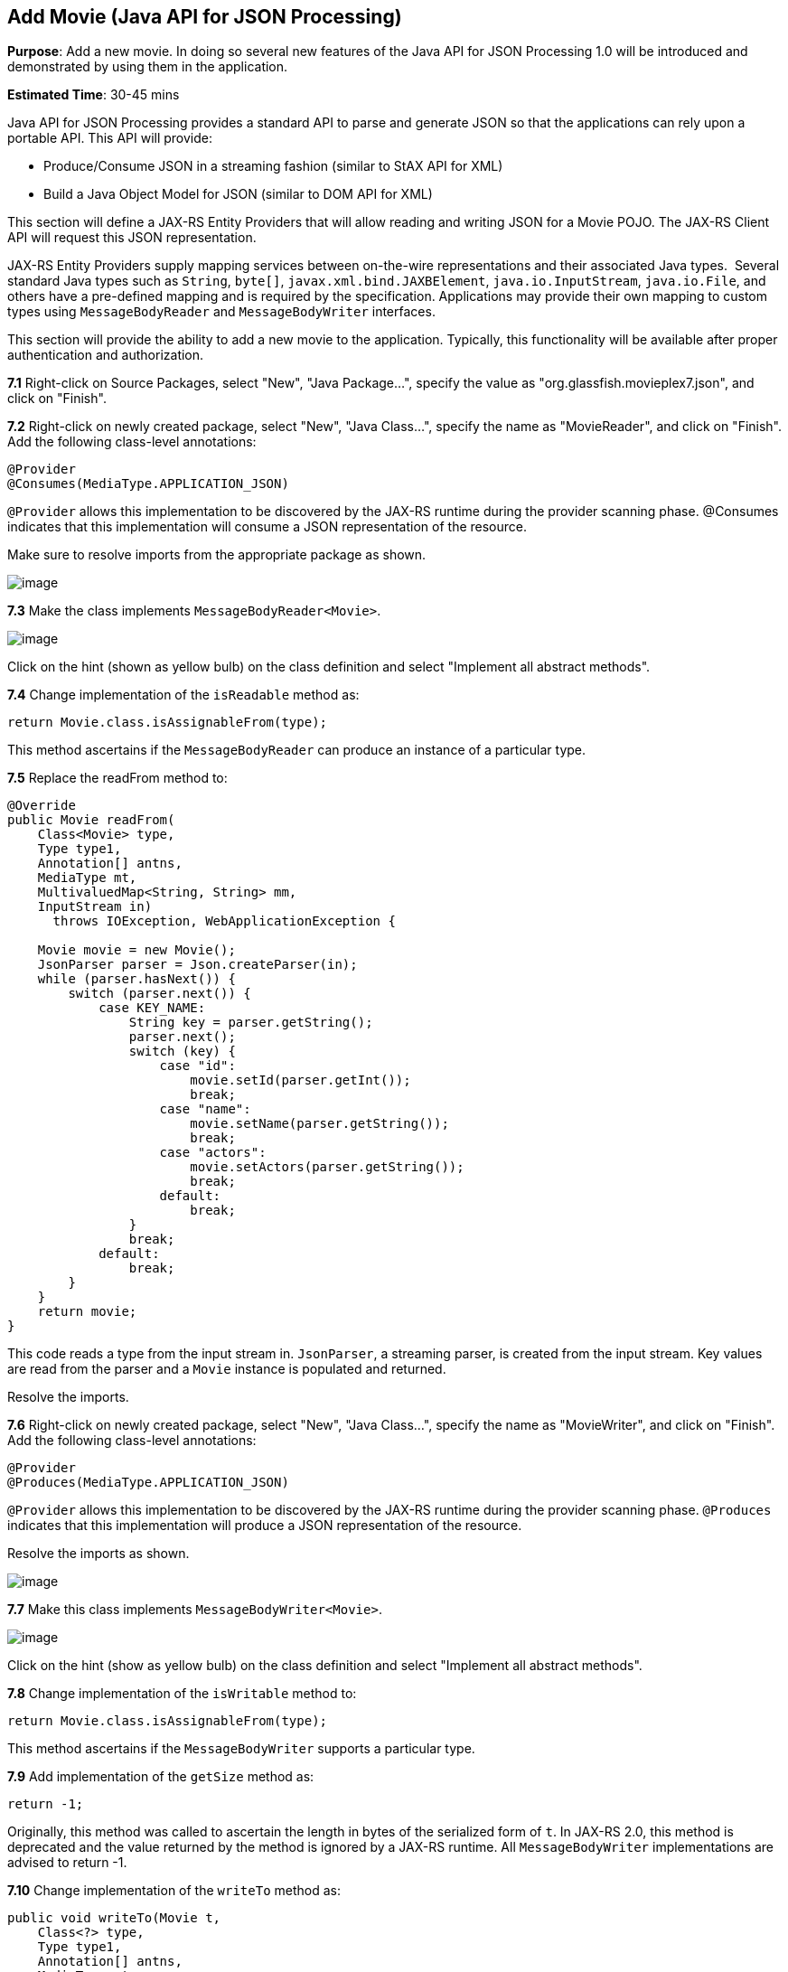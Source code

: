 [[json]]
== Add Movie (Java API for JSON Processing)

*Purpose*: Add a new movie. In doing so several new features of the Java
API for JSON Processing 1.0 will be introduced and demonstrated by using
them in the application.

*Estimated Time*: 30-45 mins

Java API for JSON Processing provides a standard API to parse and
generate JSON so that the applications can rely upon a portable API.
This API will provide:

* Produce/Consume JSON in a streaming fashion (similar to StAX API for XML)
* Build a Java Object Model for JSON (similar to DOM API for XML)

This section will define a JAX-RS Entity Providers that will allow
reading and writing JSON for a Movie POJO. The JAX-RS Client API will
request this JSON representation.

JAX-RS Entity Providers supply mapping services between on-the-wire
representations and their associated Java types.  Several standard Java
types such as `String`, `byte[]`, `javax.xml.bind.JAXBElement`,
`java.io.InputStream`, `java.io.File`, and others have a pre-defined mapping
and is required by the specification. Applications may provide their own
mapping to custom types using `MessageBodyReader` and `MessageBodyWriter`
interfaces.

This section will provide the ability to add a new movie to the
application. Typically, this functionality will be available after
proper authentication and authorization.

*7.1* Right-click on Source Packages, select "New", "Java Package…",
specify the value as "org.glassfish.movieplex7.json", and click on
"Finish".

*7.2* Right-click on newly created package, select "New", "Java Class…",
specify the name as "MovieReader", and click on "Finish". Add the
following class-level annotations:

[source, java]
----
@Provider
@Consumes(MediaType.APPLICATION_JSON)
----

`@Provider` allows this implementation to be discovered by the JAX-RS
runtime during the provider scanning phase. @Consumes indicates that
this implementation will consume a JSON representation of the resource.

Make sure to resolve imports from the appropriate package as shown.

image:images/7.2-imports.png[image]

*7.3* Make the class implements `MessageBodyReader<Movie>`.

image:images/7.3-implements.png[image]

Click on the hint (shown as yellow bulb) on the class definition and
select "Implement all abstract methods".

*7.4* Change implementation of the `isReadable` method as:

[source, java]
return Movie.class.isAssignableFrom(type);

This method ascertains if the `MessageBodyReader` can produce an instance
of a particular type.

*7.5* Replace the readFrom method to:

[source, java]
----
@Override
public Movie readFrom(
    Class<Movie> type,
    Type type1,
    Annotation[] antns,
    MediaType mt,
    MultivaluedMap<String, String> mm,
    InputStream in)
      throws IOException, WebApplicationException {

    Movie movie = new Movie();
    JsonParser parser = Json.createParser(in);
    while (parser.hasNext()) {
        switch (parser.next()) {
            case KEY_NAME:
                String key = parser.getString();
                parser.next();
                switch (key) {
                    case "id":
                        movie.setId(parser.getInt());
                        break;
                    case "name":
                        movie.setName(parser.getString());
                        break;
                    case "actors":
                        movie.setActors(parser.getString());
                        break;
                    default:
                        break;
                }
                break;
            default:
                break;
        }
    }
    return movie;
}
----

This code reads a type from the input stream in. `JsonParser`, a streaming
parser, is created from the input stream. Key values are read from the
parser and a `Movie` instance is populated and returned.

Resolve the imports.

*7.6* Right-click on newly created package, select "New", "Java Class…",
specify the name as "MovieWriter", and click on "Finish". Add the
following class-level annotations:

[source, java]
----
@Provider
@Produces(MediaType.APPLICATION_JSON)
----

`@Provider` allows this implementation to be discovered by the JAX-RS
runtime during the provider scanning phase. `@Produces` indicates that
this implementation will produce a JSON representation of the resource.

Resolve the imports as shown.

image:images/7.6-imports.png[image]

*7.7* Make this class implements `MessageBodyWriter<Movie>`.

image:images/7.7-implements.png[image]

Click on the hint (show as yellow bulb) on the class definition and
select "Implement all abstract methods".

*7.8* Change implementation of the `isWritable` method to:

[source, java]
return Movie.class.isAssignableFrom(type);

This method ascertains if the `MessageBodyWriter` supports a particular
type.

*7.9* Add implementation of the `getSize` method as:

[source, java]
return -1;

Originally, this method was called to ascertain the length in bytes of
the serialized form of `t`. In JAX-RS 2.0, this method is deprecated and
the value returned by the method is ignored by a JAX-RS runtime. All
`MessageBodyWriter` implementations are advised to return -1.

*7.10* Change implementation of the `writeTo` method as:

[source, java]
----
public void writeTo(Movie t,
    Class<?> type,
    Type type1,
    Annotation[] antns,
    MediaType mt,
    MultivaluedMap<String, Object> mm,
    OutputStream out)
        throws IOException, WebApplicationException \{

    JsonGenerator gen = Json.createGenerator(out);
    gen.writeStartObject()
        .write("id", t.getId())
        .write("name", t.getName())
        .write("actors", t.getActors())
        .writeEnd();
        gen.flush();
}
----

This method writes a type to an HTTP message. JsonGenerator writes JSON
data to an output stream in a streaming way. Overloaded write methods
are used to write different data types to the stream.

Resolve the imports.

*7.11* In "Web Pages", right-click on "client" folder, select "New",
"Facelets Template Client".

Give the File Name as "addmovie". Click on "Browse…" next to
"Template:", expand "Web Pages", "WEB-INF", select "template.xhtml", and
click on "Select File". Click on "Finish".

In this file, remove `<ui:define>` sections where name attribute value is
"top" and "left". These sections are inherited from the template.

Replace the content inside `<ui:define>` with "content" with the code
fragment shown below:

[source, xml]
----
<h1>Add a New Movie</h1>
<h:form>
    <table cellpadding="5" cellspacing="5">
        <tr>
            <th align="left">Movie Id:</th>
            <td><h:inputText value="#{movieBackingBean.movieId}"/></td>
        </tr>
        <tr>
            <th align="left">Movie Name:</th>
            <td><h:inputText value="#{movieBackingBean.movieName}"/> </td>
        </tr>
        <tr>
            <th align="left">Movie Actors:</th>
            <td><h:inputText value="#{movieBackingBean.actors}"/></td>
        </tr>
    </table>
    <h:commandButton
        value="Add"
        action="movies"
        actionListener="#{movieClientBean.addMovie()}"/>
</h:form>
----

This code creates a form to accept input of `id`, `name`, and `actors` of a
movie. These values are bound to fields in `MovieBackingBean`. The click
of command button invokes the addMovie method from `MovieClientBean` and
then renders "movies.xhtml".

Click on the hint (show as yellow bulb) to resolve the namespace
prefix/URI mapping as shown.

image:images/7.11-imports.png[image]

*7.12* Add `movieName` and `actors` field to `MovieBackingBean` as:

[source, java]
----
String movieName;
String actors;
----

Generate getters and setters by clicking on the menu item "Source" and
then "Insert Code...".

*7.13* Add the following code to "movies.xhtml"

[source, xml]
<h:commandButton value="New Movie" action="addmovie" />

along with rest of the <commandButton>s.

*7.14* Add the following method in `MovieClientBean`:

[source, java]
----
public void addMovie() {
    Movie m = new Movie();
    m.setId(bean.getMovieId());
    m.setName(bean.getMovieName());
    m.setActors(bean.getActors());
    target
        .register(MovieWriter.class)
        .request()
        .post(Entity.entity(m, MediaType.APPLICATION_JSON));
}
----

This method creates a new `Movie` instance, populates it with the values
from the backing bean, and POSTs the bean to the REST endpoint. The
register method registers a MovieWriter that provides conversion from
the POJO to JSON. Media type of "application/json" is specified using
`MediaType.APPLICATION_JSON`.

Resolve the imports as shown

image:images/7.14-imports.png[image]

*7.15* Run the project to see the updated main page as:

image:images/7.15-output.png[image]

A new movie can be added by clicking on "New Movie" button.

*7.16* Enter the details as shown:

image:images/7.16-output.png[image]

Click on "Add" button. The "Movie Id" value has to be greater than 20
otherwise the primary key constraint will be violated. The table
definition may be updated to generate the primary key based upon a
sequence; however this is not done in the application.

The updated page looks like as shown

image:images/7.16-output2.png[image]

Note that the newly added movie is now displayed.

